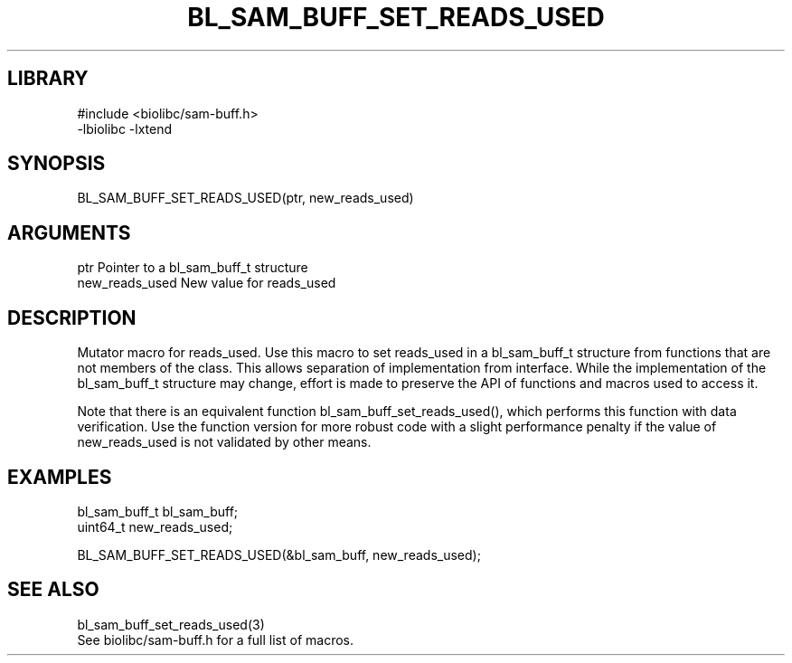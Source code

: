 \" Generated by /home/bacon/scripts/gen-get-set
.TH BL_SAM_BUFF_SET_READS_USED 3

.SH LIBRARY
.nf
.na
#include <biolibc/sam-buff.h>
-lbiolibc -lxtend
.ad
.fi

\" Convention:
\" Underline anything that is typed verbatim - commands, etc.
.SH SYNOPSIS
.PP
.nf 
.na
BL_SAM_BUFF_SET_READS_USED(ptr, new_reads_used)
.ad
.fi

.SH ARGUMENTS
.nf
.na
ptr             Pointer to a bl_sam_buff_t structure
new_reads_used  New value for reads_used
.ad
.fi

.SH DESCRIPTION

Mutator macro for reads_used.  Use this macro to set reads_used in
a bl_sam_buff_t structure from functions that are not members of the class.
This allows separation of implementation from interface.  While the
implementation of the bl_sam_buff_t structure may change, effort is made to
preserve the API of functions and macros used to access it.

Note that there is an equivalent function bl_sam_buff_set_reads_used(), which performs
this function with data verification.  Use the function version for more
robust code with a slight performance penalty if the value of
new_reads_used is not validated by other means.

.SH EXAMPLES

.nf
.na
bl_sam_buff_t   bl_sam_buff;
uint64_t        new_reads_used;

BL_SAM_BUFF_SET_READS_USED(&bl_sam_buff, new_reads_used);
.ad
.fi

.SH SEE ALSO

.nf
.na
bl_sam_buff_set_reads_used(3)
See biolibc/sam-buff.h for a full list of macros.
.ad
.fi
